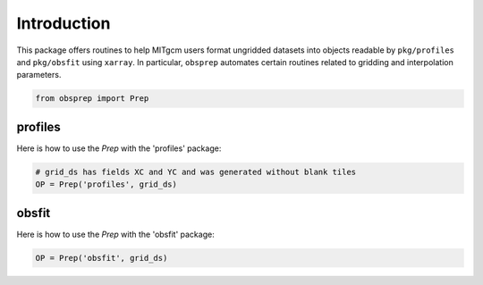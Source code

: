 Introduction
============
This package offers routines to help MITgcm users format ungridded datasets into objects readable by ``pkg/profiles`` and ``pkg/obsfit`` using ``xarray``. In particular, ``obsprep`` automates certain routines related to gridding and interpolation parameters.

.. code-block:: python

    from obsprep import Prep

profiles
~~~~~~~~
Here is how to use the `Prep` with the 'profiles' package:

.. code-block:: python

     # grid_ds has fields XC and YC and was generated without blank tiles
     OP = Prep('profiles', grid_ds)

obsfit
~~~~~~
Here is how to use the `Prep` with the 'obsfit' package:

.. code-block:: python

    OP = Prep('obsfit', grid_ds)

